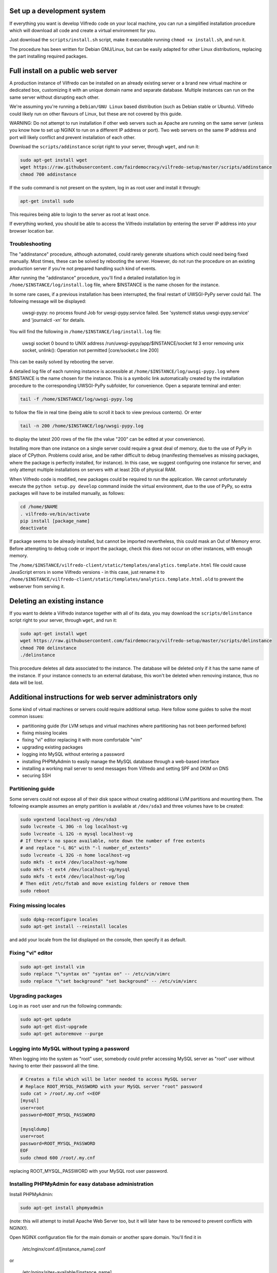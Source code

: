 .. -*- coding: utf-8 -*-

===========================
Set up a development system
===========================

If everything you want is develop Vilfredo code on your local machine, you can run a simplified installation procedure which will download all code and create a virtual environment for you.

Just download the ``scripts/install.sh`` script, make it executable running ``chmod +x install.sh``, and run it.

The procedure has been written for Debian GNU/Linux, but can be easily adapted for other Linux distributions, replacing the part installing required packages.

===================================
Full install on a public web server
===================================

A production instance of Vilfredo can be installed on an already existing server or a brand new virtual machine or dedicated box, customizing it with an unique domain name and separate database. Multiple instances can run on the same server without disrupting each other.

We're assuming you're running a ``Debian/GNU Linux`` based distribution (such as Debian stable or Ubuntu). Vilfredo could likely run on other flavours of Linux, but these are not covered by this guide.

WARNING: Do not attempt to run installation if other web servers such as Apache are running on the same server (unless you know how to set up NGINX to run on a different IP address or port). Two web servers on the same IP address and port will likely conflict and prevent installation of each other.

Download the ``scripts/addinstance`` script right to your server, through ``wget``, and run it:

.. code:: sh

    sudo apt-get install wget
    wget https://raw.githubusercontent.com/fairdemocracy/vilfredo-setup/master/scripts/addinstance
    chmod 700 addinstance

If the ``sudo`` command is not present on the system, log in as root user and install it through:

.. code:: sh

    apt-get install sudo

This requires being able to login to the server as root at least once.

If everything worked, you should be able to access the Vilfredo installation by entering the server IP address into your browser location bar.

Troubleshooting
===============

The "addinstance" procedure, although automated, could rarely generate situations which could need being fixed manually. Most times, these can be solved by rebooting the server. However, do not run the procedure on an existing production server if you're not prepared handling such kind of events.

After running the "addinstance" procedure, you'll find a detailed installation log in ``/home/$INSTANCE/log/install.log`` file, where $INSTANCE is the name chosen for the instance.

In some rare cases, if a previous installation has been interrupted, the final restart of UWSGI-PyPy server could fail. The following message will be displayed:

    uwsgi-pypy: no process found
    Job for uwsgi-pypy.service failed. See 'systemctl status uwsgi-pypy.service' and 'journalctl -xn' for details.

You will find the following in ``/home/$INSTANCE/log/install.log`` file:

    uwsgi socket 0 bound to UNIX address /run/uwsgi-pypy/app/$INSTANCE/socket fd 3
    error removing unix socket, unlink(): Operation not permitted [core/socket.c line 200]

This can be easily solved by rebooting the server.

A detailed log file of each running instance is accessible at ``/home/$INSTANCE/log/uwsgi-pypy.log`` where $INSTANCE is the name chosen for the instance. This is a symbolic link automatically created by the installation procedure to the corresponding UWSGI-PyPy subfolder, for convenience. Open a separate terminal and enter:

.. code:: sh

    tail -f /home/$INSTANCE/log/uwsgi-pypy.log

to follow the file in real time (being able to scroll it back to view previous contents). Or enter

.. code:: sh

    tail -n 200 /home/$INSTANCE/log/uwsgi-pypy.log

to display the latest 200 rows of the file (the value "200" can be edited at your convenience).

Installing more than one instance on a single server could require a great deal of memory, due to the use of PyPy in place of CPython. Problems could arise, and be rather difficult to debug (manifesting themselves as missing packages, where the package is perfectly installed, for instance). In this case, we suggest configuring one instance for server, and only attempt multiple installations on servers with at least 2Gb of physical RAM.

When Vilfredo code is modified, new packages could be required to run the application. We cannot unfortunately execute the ``python setup.py develop`` command inside the virtual environment, due to the use of PyPy, so extra packages will have to be installed manually, as follows:

.. code:: sh

    cd /home/$NAME
    . vilfredo-ve/bin/activate
    pip install [package_name]
    deactivate

If package seems to be already installed, but cannot be imported nevertheless, this could mask an Out of Memory error. Before attempting to debug code or import the package, check this does not occur on other instances, with enough memory.

The ``/home/$INSTANCE/vilfredo-client/static/templates/analytics.template.html`` file could cause JavaScript errors in some Vilfredo versions - in this case, just rename it to ``/home/$INSTANCE/vilfredo-client/static/templates/analytics.template.html.old`` to prevent the webserver from serving it.

=============================
Deleting an existing instance
=============================

If you want to delete a Vilfredo instance together with all of its data, you may download the ``scripts/delinstance`` script right to your server, through ``wget``, and run it:

.. code:: sh

    sudo apt-get install wget
    wget https://raw.githubusercontent.com/fairdemocracy/vilfredo-setup/master/scripts/delinstance
    chmod 700 delinstance
    ./delinstance

This procedure deletes all data associated to the instance. The database will be deleted only if it has the same name of the instance. If your instance connects to an external database, this won't be deleted when removing instance, thus no data will be lost.

==========================================================
Additional instructions for web server administrators only
==========================================================

Some kind of virtual machines or servers could require additional setup. Here follow some guides to solve the most common issues:

- partitioning guide (for LVM setups and virtual machines where partitioning has not been performed before)
- fixing missing locales
- fixing "vi" editor replacing it with more comfortable "vim"
- upgrading existing packages
- logging into MySQL without entering a password
- installing PHPMyAdmin to easily manage the MySQL database through a web-based interface
- installing a working mail server to send messages from Vilfredo and setting SPF and DKIM on DNS
- securing SSH

Partitioning guide
==================

Some servers could not expose all of their disk space without creating additional LVM partitions and mounting them.
The following example assumes an empty partition is available at ``/dev/sda3`` and three volumes have to be created:

.. code:: sh

    sudo vgextend localhost-vg /dev/sda3
    sudo lvcreate -L 30G -n log localhost-vg
    sudo lvcreate -L 12G -n mysql localhost-vg
    # If there's no space available, note down the number of free extents
    # and replace "-L 8G" with "-l number_of_extents"
    sudo lvcreate -L 32G -n home localhost-vg
    sudo mkfs -t ext4 /dev/localhost-vg/home
    sudo mkfs -t ext4 /dev/localhost-vg/mysql
    sudo mkfs -t ext4 /dev/localhost-vg/log
    # Then edit /etc/fstab and move existing folders or remove them
    sudo reboot

Fixing missing locales
======================

.. code:: sh

    sudo dpkg-reconfigure locales
    sudo apt-get install --reinstall locales

and add your locale from the list displayed on the console, then specify it as default.

Fixing "vi" editor
==================

.. code:: sh

    sudo apt-get install vim
    sudo replace "\"syntax on" "syntax on" -- /etc/vim/vimrc
    sudo replace "\"set background" "set background" -- /etc/vim/vimrc

Upgrading packages
==================

Log in as ``root`` user and run the following commands:

.. code:: sh

    sudo apt-get update
    sudo apt-get dist-upgrade
    sudo apt-get autoremove --purge

Logging into MySQL without typing a password
============================================

When logging into the system as "root" user, somebody could prefer accessing MySQL server as "root" user without having to enter their password all the time.

.. code:: sh

    # Creates a file which will be later needed to access MySQL server
    # Replace ROOT_MYSQL_PASSWORD with your MySQL server "root" password
    sudo cat > /root/.my.cnf <<EOF
    [mysql]
    user=root
    password=ROOT_MYSQL_PASSWORD

    [mysqldump]
    user=root
    password=ROOT_MYSQL_PASSWORD
    EOF
    sudo chmod 600 /root/.my.cnf

replacing ROOT_MYSQL_PASSWORD with your MySQL root user password.

Installing PHPMyAdmin for easy database administration
======================================================

Install PHPMyAdmin:

.. code:: sh

    sudo apt-get install phpmyadmin

(note: this will attempt to install Apache Web Server too, but it will later have to be removed to prevent conflicts with NGINX!).

Open NGINX configuration file for the main domain or another spare domain. You'll find it in

    /etc/nginx/conf.d/[instance_name].conf

or

    /etc/nginx/sites-available/[instance_name]

Then paste the following into a ``server`` block (the part surronded by "server {" and "}"):

.. code-block:: nginx

    location /phpmyadmin {
      alias /usr/share/phpmyadmin;
      index index.php;
      try_files $uri $uri/ index.php$is_args$args =404;
      access_log /var/log/nginx/phpmyadmin/access.log;
      error_log /var/log/nginx/phpmyadmin/error.log;
      auth_basic "PHPMyAdmin";
      auth_basic_user_file /etc/nginx/htpasswd;
      # Do not remove this - it is not redundant
      location ~ \.(ico|css|js|gif|jpg|png)$ {
        expires max;
        log_not_found off;
      }
      location ^~ /phpmyadmin/(libraries|setup/lib) { deny all; return 444; }
      # Pass the PHP scripts to FastCGI server
      location ~* ^/phpmyadmin/(.+\.php)$ {
        fastcgi_pass unix:/var/run/php5-fpm.sock;
        fastcgi_index index.php;
        fastcgi_param SCRIPT_FILENAME /usr/share/phpmyadmin/$1;
        include fastcgi_params;
      }
    }

Now enter the following commands:

.. code:: sh

    # Generates additional password to further protect PHPMyAdmin installation
    sudo apt-get install apache2-utils php5-fpm
    sudo htpasswd -c /etc/nginx/htpasswd root
    sudo chown www-data:www-data /etc/nginx/htpasswd
    sudo sed -i 's/user  nginx/user  www-data/g' /etc/nginx/nginx.conf
    sudo chmod 600 /etc/nginx/htpasswd
    # Creates log folder for PHPMyAdmin installation
    sudo mkdir /var/log/nginx/phpmyadmin
    # Enables OpCache to accelerate PHP scripts execution
    sudo sed -i s/;opcache.enable=0/opcache.enable=1/g /etc/php5/fpm/php.ini
    sudo sed -i s/;opcache.save_comments=1/opcache.save_comments=0/g /etc/php5/fpm/php.ini
    sudo sed -i s/;opcache.fast_shutdown=0/opcache.fast_shutdown=1/g /etc/php5/fpm/php.ini
    sudo service php5-fpm restart
    sudo service nginx restart

This PHPMyAdmin installation is protected by an additional HTTP password. The reason is preventing direct access to the login page, because in the past this piece of software exhibited serious security issues.
You might as well prefer IP-based authentication.

Installing a working mail server
================================

A working mail server is required to send email messages to Vilfredo users.

If you already have an account on an existing mail server, you can just specify its credentials during Vilfredo instance creation, when prompted. Or you might create a GMail account, add an alias for the mail sender (provided you actually own that address, hosted somewhere else) and then use that to send mail from Vilfredo instance.

Alternatively, if an external SMTP server with authentication is not available, a local server could be configured instead. Please note that, to avoid messages being marked as spam by recipients, it should support DKIM and SPF, and proper DNS configuration will be additionally needed.

DKIM is a sort of "digital signature" which is added to all email messages to ensure they had been originated by a server in the domain of the sender. A public-private key has to be generated on the server, then a dedicated daemon (for instance OpenDKIM) will take care of generating a digital signature using those keys, adding it to the message headers. The public key must also be added to a TXT record in the domain zone on DNS.

SPF is used to specify the list of IP addresses and servers which are allowed sending messages from a given domain. It does not require generating public-private key pairs. Just add a TXT record in the domain zone on DNS specifying the list of servers and IP addresses.

This part has not been included in the automated installation procedure because a manual part is involved (adding records into the DNS). If you do not feel comfortable setting up a mail server, just create an account on an external mail server and configure Vilfredo to use it to send mail instead.

As always, feel free to replace ``vilfredo.org`` with your mail server domain name.

First of all, install Postfix and OpenDKIM on your server:

.. code:: sh

    sudo apt-get install postfix opendkim opendkim-tools
    sudo wget https://raw.githubusercontent.com/fairdemocracy/vilfredo-setup/master/scripts/addinstance -O /etc/opendkim.conf
    sudo mkdir /etc/dkim
    # The following line allows the server itself sending digitally signed messages
    sudo echo "localhost [::1]" > /etc/dkim/domains

    # Repeat the following 8 lines for all extra domains you want to configure on the mail server
    # replacing "vilfredo.org" with the name of the mail domain to be added
    sudo echo "vilfredo.org" >> /etc/dkim/domains
    sudo echo "default._domainkey.vilfredo.org  vilfredo.org:default:/etc/dkim/keys/vilfredo.org/default" > /etc/dkim/keytable
    sudo echo "vilfredo.org  default._domainkey.vilfredo.org" > /etc/dkim/signingtable
    sudo mkdir -p /etc/dkim/keys/vilfredo.org
    cd /etc/dkim/keys/vilfredo.org
    sudo opendkim-genkey -r -d vilfredo.org
    sudo mv /etc/dkim/keys/vilfredo.org/default.private /etc/dkim/keys/vilfredo.org/default
    sudo chmod 600 /etc/dkim/keys/vilfredo.org/default

    sudo chown -R opendkim:opendkim /etc/dkim
    sudo chmod -R o-r,o-w,o-x /etc/dkim
    # WARNING: Do not mistype this - do not enter ">" instead of ">>" or you'll erase Postfix configuration!
    sudo wget https://raw.githubusercontent.com/fairdemocracy/vilfredo-setup/master/postfix-dkim.conf -O /etc/postfix/postfix-dkim.conf
    sudo cat /etc/postfix/postfix-dkim.conf >> /etc/postfix/main.cf
    sudo rm /etc/postfix/postfix-dkim.conf
    sudo sed -i s/#myorigin/myorigin/g /etc/postfix/main.cf
    sudo service opendkim restart
    sudo service postfix restart

Now get the contents of the ``/etc/dkim/keys/vilfredo.org/default.txt`` file (or whatever, depending from the domain name chosen) and copy its contents to the domain zone file in the DNS. To download it, you might enter:

.. code:: sh

    scp root@server:/etc/dkim/keys/vilfredo.org/default.txt .

or use your favourite SFTP client, connecting to root@server, always replacing ``vilfredo.org`` with the domain name and ``server`` with the host name. Then pick up the part between parentheses, strip quotes, spaces and new lines and copy and paste it into the DNS zone for the domain name. For instance:

    ( "v=DKIM1; k=rsa; s=email; "
    "p=MIGfMA0GCSqGSIb3DQE4pk3ITfqcFifEodZJBBgQCw4vP/IB+2e2xM4LsOvM6tye2AQUBB8GNADCBiQKHNCG4E9xyY9OZyd4Orwo5yjyY3f/XPCqHkyxJuW5vAje9kug/DE2OfGrCmZG2evz+2Y66sXK9SVhQijYSAk2+/Z9ysthk7/Un6mGz7gCq3bs2WesKxPEQ/AQva2fAypBvwIDAQAB" )

becomes (this is only an example and does not correspond to any actual valid key):

    v=DKIM1;k=rsa;s=email;p=MIGfMA0GCSqGSIb3DQE4pk3ITfqcFifEodZJBBgQCw4vP/IB+2e6xM4LsOvM8tye2AQUBB8GNADCViQKHNCG4E9xyY9OZyd4Orwo5yjyY2f/XPCqHnyxJuW5vAje9kug/DE2OfGrCmZG2evz+4Y66sXK9SVhQijYSAk1+/Z9ysthk7/Un6mGz7gCq3bs2WesKxPEQ/AQva2fAypBvwIDAQAB

To complete configuration, create a new TXT record for the domain, named ``default._domainkey``, containing this string. If you DNS is externally managed (you do not have access to the configuration files but only to a web-based interface):

- add a new TXT type record
- specify as name ``default._domainkey``
- enter the text above

If you want to send mail from a subdomain (for instance demo.vilfredo.org) do not forget to add the TXT record containing the DKIM key to the subdomain instead of the main domain! So in the example given, the name would become ``default._domainkey.demo.vilfredo.org``.

Moreover, ensure the ``/etc/hostname`` and ``/etc/mailname`` files contains the server domain name (for instance vilfredo.org).

To avoid triggering SpamAssassin filter (rule ``TVD_PH_SUBJ_ACCOUNTS_POST``), also ensure the subject of messages sent by Vilfredo does not match the following regular expression:

    /\b(?:(?:re-?)?activat[a-z]*| secure| verify| restore| flagged| limited| unusual| report| notif(?:y| ication)| suspen(?:d| ded| sion)| confirm[a-z]*) (?:[a-z_,-]+ )*?accounts?\b/i

So it should be different from "Vilfredo - Activate Your Account".
Additionally, please note other steps could be needed in order to circumvent spam filters.

Securing SSH
============

To improve security of the server, you might limit users allowed to log in through SSH, by editing the /etc/ssh/sshd_config file and adding

    AllowUsers root user1 user2

replacing ``user1`` and ``user2`` with other users allowed to log in.
Then enter

.. code:: sh

    service ssh restart

This way, there will be no risks in case a weak password has been chosen for system users or users running Vilfredo instances.
